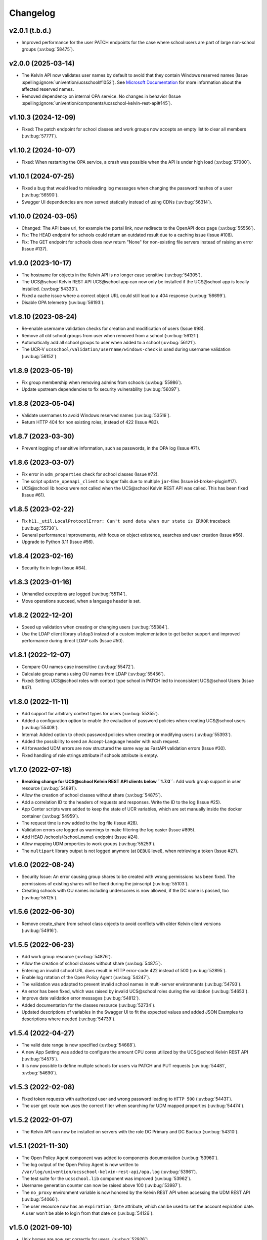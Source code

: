 .. :changelog:

.. The file can be read on the installed system at https://FQDN/ucsschool/kelvin/changelog

Changelog
=========

v2.0.1 (t.b.d.)
-------------------
* Improved performance for the user PATCH endpoints for the case where school users are part of large non-school groups (:uv:bug:`58475`).

v2.0.0 (2025-03-14)
-------------------
* The Kelvin API now validates user names by default to avoid that they contain Windows reserved names (Issue :spelling:ignore:`univention/ucsschool#1052`).
  See `Microsoft Documentation <https://learn.microsoft.com/en-us/windows/win32/fileio/naming-a-file>`_ for more information about the affected reserved names.
* Removed dependency on internal OPA service. No changes in behavior (Issue  :spelling:ignore:`univention/components/ucsschool-kelvin-rest-api#145`).

v1.10.3 (2024-12-09)
--------------------
* Fixed: The patch endpoint for school classes and work groups now accepts an empty list to clear all members (:uv:bug:`57771`).

v1.10.2 (2024-10-07)
--------------------
* Fixed: When restarting the OPA service, a crash was possible when the API is under high load (:uv:bug:`57000`).

v1.10.1 (2024-07-25)
--------------------
* Fixed a bug that would lead to misleading log messages when changing the password hashes of a user (:uv:bug:`56590`).
* Swagger UI dependencies are now served statically instead of using CDNs (:uv:bug:`56314`).

v1.10.0 (2024-03-05)
--------------------
* Changed: The API base url, for example the portal link, now redirects to the OpenAPI docs page (:uv:bug:`55556`).
* Fix: The HEAD endpoint for schools could return an outdated result due to a caching issue (Issue #108).
* Fix: The GET endpoint for schools does now return "None" for non-existing file servers instead of raising an error (Issue #137).

v1.9.0 (2023-10-17)
-------------------
* The hostname for objects in the Kelvin API is no longer case sensitive (:uv:bug:`54305`).
* The UCS\@school Kelvin REST API UCS\@school app can now only be installed if the UCS\@school app is locally installed. (:uv:bug:`54333`).
* Fixed a cache issue where a correct object URL could still lead to a 404 response (:uv:bug:`56699`).
* Disable OPA telemetry (:uv:bug:`56193`).

v1.8.10 (2023-08-24)
--------------------
* Re-enable username validation checks for creation and modification of users (Issue #98).
* Remove all old school groups from user when removed from a school (:uv:bug:`56121`).
* Automatically add all school groups to user when added to a school (:uv:bug:`56121`).
* The UCR-V ``ucsschool/validation/username/windows-check`` is used during username validation (:uv:bug:`56152`)

v1.8.9 (2023-05-19)
-------------------
* Fix group membership when removing admins from schools (:uv:bug:`55986`).
* Update upstream dependencies to fix security vulnerability (:uv:bug:`56097`).

v1.8.8 (2023-05-04)
-------------------
* Validate usernames to avoid Windows reserved names (:uv:bug:`53519`).
* Return HTTP 404 for non existing roles, instead of 422 (Issue #83).

v1.8.7 (2023-03-30)
-------------------
* Prevent logging of sensitive information, such as passwords, in the OPA log (Issue #71).

v1.8.6 (2023-03-07)
-------------------
* Fix error in ``udm_properties`` check for school classes (Issue #72).
* The script ``update_openapi_client`` no longer fails due to multiple ``jar``-files (Issue id-broker-plugin#17).
* UCS\@school lib hooks were not called when the UCS\@school Kelvin REST API was called. This has been fixed (Issue #61).

v1.8.5 (2023-02-22)
-------------------
* Fix ``h11._util.LocalProtocolError: Can't send data when our state is ERROR`` traceback (:uv:bug:`55730`).
* General performance improvements, with focus on object existence, searches and user creation (Issue #56).
* Upgrade to Python 3.11 (Issue #56).

v1.8.4 (2023-02-16)
-------------------
* Security fix in login (Issue #64).

v1.8.3 (2023-01-16)
-------------------
* Unhandled exceptions are logged (:uv:bug:`55114`).
* Move operations succeed, when a language header is set.

v1.8.2 (2022-12-20)
-------------------
* Speed up validation when creating or changing users (:uv:bug:`55384`).
* Use the LDAP client library ``uldap3`` instead of a custom implementation to get better support and improved performance during direct LDAP calls (Issue #50).

v1.8.1 (2022-12-07)
-------------------
* Compare OU names case insensitive (:uv:bug:`55472`).
* Calculate group names using OU names from LDAP (:uv:bug:`55456`).
* Fixed: Setting UCS\@school roles with context type school in PATCH led to inconsistent UCS\@school Users (Issue #47).

v1.8.0 (2022-11-11)
-------------------
* Add support for arbitrary context types for users (:uv:bug:`55355`).
* Added a configuration option to enable the evaluation of password policies when creating UCS\@school users (:uv:bug:`55408`).
* Internal: Added option to check password policies when creating or modifying users (:uv:bug:`55393`).
* Added the possibility to send an Accept-Language header with each request.
* All forwarded UDM errors are now structured the same way as FastAPI validation errors (Issue #30).
* Fixed handling of role strings attribute if schools attribute is empty.

v1.7.0 (2022-07-18)
-------------------
* **Breaking change for UCS\@school Kelvin REST API clients below ``1.7.0``**: Add work group support in user resource (:uv:bug:`54891`).
* Allow the creation of school classes without share (:uv:bug:`54875`).
* Add a correlation ID to the headers of requests and responses. Write the ID to the log (Issue #25).
* App Center scripts were added to keep the state of UCR variables, which are set manually inside the docker container (:uv:bug:`54959`).
* The request time is now added to the log file (Issue #28).
* Validation errors are logged as warnings to make filtering the log easier (Issue #895).
* Add HEAD /schools/{school_name} endpoint (Issue #24).
* Allow mapping UDM properties to work groups (:uv:bug:`55259`).
* The ``multipart`` library output is not logged anymore (at ``DEBUG`` level), when retrieving a token (Issue #27).

v1.6.0 (2022-08-24)
-------------------
* Security Issue: An error causing group shares to be created with wrong permissions has been fixed. The permissions of existing shares will be fixed during the joinscript (:uv:bug:`55103`).
* Creating schools with OU names including underscores is now allowed, if the DC name is passed, too (:uv:bug:`55125`).


v1.5.6 (2022-06-30)
-------------------
* Remove create_share from school class objects to avoid conflicts with older Kelvin client versions (:uv:bug:`54916`).

v1.5.5 (2022-06-23)
-------------------
* Add work group resource (:uv:bug:`54876`).
* Allow the creation of school classes without share (:uv:bug:`54875`).
* Entering an invalid school URL does result in HTTP error-code 422 instead of 500 (:uv:bug:`52895`).
* Enable log rotation of the Open Policy Agent (:uv:bug:`54247`).
* The validation was adapted to prevent invalid school names in multi-server environments (:uv:bug:`54793`).
* An error has been fixed, which was raised by invalid UCS\@school roles during the validation (:uv:bug:`54653`).
* Improve date validation error messages (:uv:bug:`54812`).
* Added documentation for the classes resource (:uv:bug:`52734`).
* Updated descriptions of variables in the Swagger UI to fit the expected values and added JSON Examples to descriptions where needed (:uv:bug:`54739`).


v1.5.4 (2022-04-27)
-------------------
* The valid date range is now specified (:uv:bug:`54668`).
* A new App Setting was added to configure the amount CPU cores utilized by the UCS\@school Kelvin REST API (:uv:bug:`54575`).
* It is now possible to define multiple schools for users via PATCH and PUT requests (:uv:bug:`54481`, :uv:bug:`54690`).

v1.5.3 (2022-02-08)
-------------------
* Fixed token requests with authorized user and wrong password leading to ``HTTP 500`` (:uv:bug:`54431`).
* The user get route now uses the correct filter when searching for UDM mapped properties (:uv:bug:`54474`).

v1.5.2 (2022-01-07)
-------------------
* The Kelvin API can now be installed on servers with the role DC Primary and DC Backup (:uv:bug:`54310`).

v1.5.1 (2021-11-30)
-------------------
* The Open Policy Agent component was added to components documentation (:uv:bug:`53960`).
* The log output of the Open Policy Agent is now written to ``/var/log/univention/ucsschool-kelvin-rest-api/opa.log`` (:uv:bug:`53961`).
* The test suite for the ``ucsschool.lib`` component was improved (:uv:bug:`53962`).
* Username generation counter can now be raised above 100 (:uv:bug:`53987`).
* The ``no_proxy`` environment variable is now honored by the Kelvin REST API when accessing the UDM REST API (:uv:bug:`54066`).
* The user resource now has an ``expiration_date`` attribute, which can be used to set the account expiration date. A user won't be able to login from that date on (:uv:bug:`54126`).

v1.5.0 (2021-09-10)
-------------------
* Unix homes are now set correctly for users. (:uv:bug:`52926`)
* The Kelvin API now supports udm properties on all Kelvin resources except roles. (:uv:bug:`53744`)

v1.4.4 (2021-06-29)
-------------------
* The Kelvin API now supports UDM REST APIs using certificates, which are not signed by the UCS-CA. (:uv:bug:`52766`)
* The UCS\@school object validation now validate groups, schools and roles case-insensitive. (:uv:bug:`53044`)

v1.4.3 (2021-06-16)
-------------------
* A security error was fixed, that allowed the unrestricted use of the Kelvin API with unsigned authentication tokens.
  Please update as fast as possible (:uv:bug:`53454`)!

v1.4.2 (2021-05-26)
-------------------
* Support for hooks for objects managed by classes from the package ``ucsschool.lib.models`` was added. See manual section `Python hooks for pre- and post-object-modification actions <https://docs.software-univention.de/ucsschool-kelvin-rest-api/installation-configuration.html#python-hooks-for-pre-and-post-object-modification-actions>`_ for details (:uv:bug:`49557`).
* An error when creating usernames with templates was fixed (:uv:bug:`52925`).

v1.4.1 (2021-05-03)
-------------------
* No error message is logged anymore after the deletion of an object (:uv:bug:`52896`).
* Repeated restarts of the Kelvin server have been fixed.

v1.4.0 (2021-04-20)
-------------------
* The FastAPI framework has been updated to version ``0.63.0``.
* Open Policy Agent was added for access control and implemented partially for the user resource.
* The Kelvin API now supports creating schools.

v1.3.0 (2021-02-18)
-------------------
* It is now possible to change the roles of users. See manual section `Changing a users roles <https://docs.software-univention.de/ucsschool-kelvin-rest-api/resource-users.html#changing-a-users-roles>`_ for details (:uv:bug:`52659`).
* Validation errors when reading malformed user objects from LDAP now produce more helpful error messages (:uv:bug:`52368`).
* UCS\@school user and group objects are now validated before usage, when loading them from LDAP. See manual sections `Resources <https://docs.software-univention.de/ucsschool-kelvin-rest-api/resources.html#resources>`_ and `Backup count of validation logging <https://docs.software-univention.de/ucsschool-kelvin-rest-api/installation-configuration.html#backup-count-of-validation-logging>`_ for details (:uv:bug:`52309`).
* A bug setting the properties ``profilepath`` and ``sambahome`` to empty values when creating users has been fixed (:uv:bug:`52668`).

v1.2.0 (2020-11-12)
-------------------
* Improve user resource search speed: find all matching users with one lookup (:uv:bug:`51813`).
* Add fallback for retrieving LDAP connection settings from UCR if environment variables are not available (:uv:bug:`51154`).
* Add attribute ``kelvin_password_hashes`` to user resource. It allows overwriting the password hashes in the UCS LDAP with the ones delivered. Use only if you know what you're doing!

v1.1.2 (2020-08-11)
-------------------
* The OpenAPI schema of the UDM REST API has been restricted to authenticated users. The Kelvin API now uses the updated ``update_openapi_script``, passing credentials to update the OpenAPI client library (:uv:bug:`51072`).
* The school class resource has been modified to accept class name containing only one character (:uv:bug:`51363`).
* Setting and changing the ``password`` attribute has been fixed (:uv:bug:`51285`).
* The UCS CA is now registered in the HTTP client certification verification backend to prevent SSL certification errors when communicating with the UDM REST API on the Docker host (:uv:bug:`51510`).
* The ``school_admin`` role is now supported (:uv:bug:`51509`).
* Update Docker image base to Alpine 3.12, updating Python to 3.8 (:uv:bug:`51768`).

v1.1.1 (2020-06-15)
-------------------
* The validation of the ``name`` attribute of the ``SchoolClass`` resource has been fixed to allow short class names like ``1``.
* The ``password`` attribute of the ``User`` resource has been fixed.
* The signatures of the ``UserPyHook`` methods have been adapted to be able to await asynchronous methods.
* The UCS CA is now added to the ``certifi`` SSL certification store.
* Support for the ``school_admin`` role was added.


v1.1.0 (2020-04-15)
-------------------
* The UDM REST API Python Client library has been updated to version ``0.4.0``, so it can handle authorized access to the UDM REST API OpenAPI schema.

v1.0.1 (2020-02-17)
-------------------
* The ucsschool lib has been extended to allow for context types other than ``school`` in ``ucsschool_roles`` attribute of most resources.

v1.0.0 (2020-01-20)
-------------------
* Initial release.

